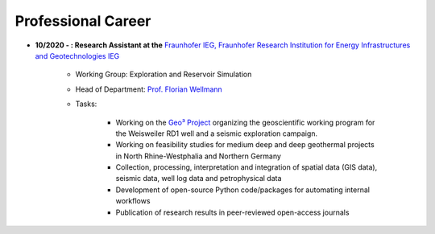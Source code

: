 .. _professional_career_ref:

Professional Career
===================

* **10/2020 - : Research Assistant at the** `Fraunhofer IEG, Fraunhofer Research Institution for Energy Infrastructures and Geotechnologies IEG <https://www.ieg.fraunhofer.de/>`_

    * Working Group: Exploration and Reservoir Simulation
    * Head of Department: `Prof. Florian Wellmann <https://www.ieg.fraunhofer.de/de/geschaeftsbereiche/georessourcen.html>`_
    * Tasks:

        * Working on the `Geo³ Project <https://www.ieg.fraunhofer.de/de/projekte-veroeffentlichungen/referenzprojekte/geo3.html>`_ organizing the geoscientific working program for the Weisweiler RD1 well and a seismic exploration campaign.
        * Working on feasibility studies for medium deep and deep geothermal projects in North Rhine-Westphalia and Northern Germany
        * Collection, processing, interpretation and integration of spatial data (GIS data), seismic data, well log data and petrophysical data
        * Development of open-source Python code/packages for automating internal workflows
        * Publication of research results in peer-reviewed open-access journals

